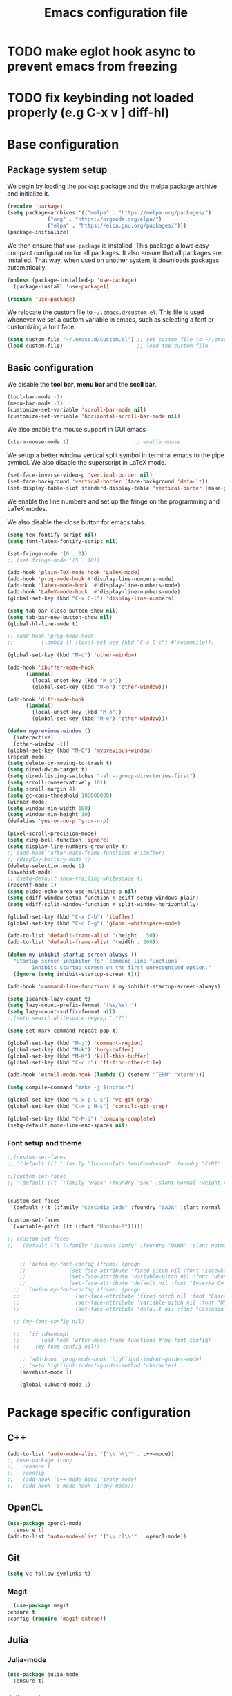 #+title: Emacs configuration file
#+PROPERTY: header-args:emacs-lisp :tangle ./init.el :mkdirp yes

* TODO make eglot hook async to prevent emacs from freezing
* TODO fix keybinding not loaded properly (e.g C-x v ] diff-hl)

* Base configuration

** Package system setup

We begin by loading the ~package~ package and the melpa package
archive and initialize it.

#+begin_src emacs-lisp
  (require 'package)
  (setq package-archives '(("melpa" . "https://melpa.org/packages/")
			   ("org" . "https://orgmode.org/elpa/")
			   ("elpa" . "https://elpa.gnu.org/packages/")))
  (package-initialize)
#+end_src

We then ensure that =use-package= is installed. This package allows
easy compact configuration for all packages. It also ensure that all
packages are installed. That way, when used on another system, it
downloads packages automatically.

#+begin_src emacs-lisp
  (unless (package-installed-p 'use-package)
    (package-install 'use-package))

  (require 'use-package)
#+end_src

We relocate the custom file to =~/.emacs.d/custom.el=. This file is
used whenever we set a custom variable in emacs, such as selecting a
font or customizing a font face.

#+begin_src emacs-lisp
    (setq custom-file "~/.emacs.d/custom.el") ;; set custom file to ~/.emacs.d/custom.el
    (load custom-file)                        ;; load the custom file
#+end_src

** Basic configuration

We disable the *tool bar*, *menu bar* and the *scoll bar*.

#+begin_src emacs-lisp
  (tool-bar-mode -1)
  (menu-bar-mode -1)
  (customize-set-variable 'scroll-bar-mode nil)
  (customize-set-variable 'horizontal-scroll-bar-mode nil)
#+end_src

 We also enable the mouse support in GUI emacs

#+begin_src emacs-lisp
  (xterm-mouse-mode 1)                     ;; enable mouse
#+end_src

We setup a better window vertical split symbol in terminal emacs to
the pipe symbol. We also disable the superscript in LaTeX mode.

#+begin_src emacs-lisp
  (set-face-inverse-video-p 'vertical-border nil)
  (set-face-background 'vertical-border (face-background 'default))
  (set-display-table-slot standard-display-table 'vertical-border (make-glyph-code ?┃))  
#+end_src

We enable the line numbers and set up the fringe on the programming
and LaTeX modes.

We also disable the close button for emacs tabs.

#+begin_src emacs-lisp
  (setq tex-fontify-script nil)
  (setq font-latex-fontify-script nil)

  (set-fringe-mode '(0 . 0))
  ;; (set-fringe-mode '(5 . 10))

  (add-hook 'plain-TeX-mode-hook 'LaTeX-mode)
  (add-hook 'prog-mode-hook #'display-line-numbers-mode)
  (add-hook 'latex-mode-hook  #'display-line-numbers-mode)
  (add-hook 'LaTeX-mode-hook  #'display-line-numbers-mode)
  (global-set-key (kbd "C-x C-l") 'display-line-numbers)

  (setq tab-bar-close-button-show nil)
  (setq tab-bar-new-button-show nil)
  (global-hl-line-mode t)

  ;; (add-hook 'prog-mode-hook
  ;;         (lambda () (local-set-key (kbd "C-c C-c") #'recompile)))
#+end_src

#+begin_src emacs-lisp
  (global-set-key (kbd "M-o") 'other-window)

  (add-hook 'ibuffer-mode-hook
	    (lambda()
	      (local-unset-key (kbd "M-o"))
	      (global-set-key (kbd "M-o") 'other-window)))

  (add-hook 'diff-mode-hook
	    (lambda()
	      (local-unset-key (kbd "M-o"))
	      (global-set-key (kbd "M-o") 'other-window)))

  (defun myprevious-window ()
    (interactive)
    (other-window -1))
  (global-set-key (kbd "M-O") 'myprevious-window)
  (repeat-mode)
  (setq delete-by-moving-to-trash t)
  (setq dired-dwim-target t)
  (setq dired-listing-switches "-al --group-directories-first")
  (setq scroll-conservatively 101)
  (setq scroll-margin 4)
  (setq gc-cons-threshold 100000000)
  (winner-mode)
  (setq window-min-width 100)
  (setq window-min-height 10)
  (defalias 'yes-or-no-p 'y-or-n-p)

  (pixel-scroll-precision-mode)
  (setq ring-bell-function 'ignore)
  (setq display-line-numbers-grow-only t)
  ;; (add-hook 'after-make-frame-functions #'ibuffer)
  ;; (display-battery-mode t)
  (delete-selection-mode 1)
  (savehist-mode)
  ;; (setq-default show-trailing-whitespace t)
  (recentf-mode 1)
  (setq eldoc-echo-area-use-multiline-p nil)
  (setq ediff-window-setup-function #'ediff-setup-windows-plain)
  (setq ediff-split-window-function #'split-window-horizontally)

  (global-set-key (kbd "C-x C-b") 'ibuffer)
  (global-set-key (kbd "C-c C-g") 'global-whitespace-mode)

  (add-to-list 'default-frame-alist '(height . 50))
  (add-to-list 'default-frame-alist '(width . 200))

  (defun my-inhibit-startup-screen-always ()
    "Startup screen inhibitor for `command-line-functions`.
	      Inhibits startup screen on the first unrecognised option."
    (ignore (setq inhibit-startup-screen t)))

  (add-hook 'command-line-functions #'my-inhibit-startup-screen-always)

  (setq isearch-lazy-count t)
  (setq lazy-count-prefix-format "(%s/%s) ")
  (setq lazy-count-suffix-format nil)
  ;;(setq search-whitespace-regexp ".*?")

  (setq set-mark-command-repeat-pop t)

  (global-set-key (kbd "M-;") 'comment-region)
  (global-set-key (kbd "M-k") 'bury-buffer)
  (global-set-key (kbd "M-K") 'kill-this-buffer)
  (global-set-key (kbd "C-c o") 'ff-find-other-file)

  (add-hook 'eshell-mode-hook (lambda () (setenv "TERM" "xterm")))

  (setq compile-command "make -j $(nproc)")

  (global-set-key (kbd "C-x p C-s") 'vc-git-grep)
  (global-set-key (kbd "C-x p M-s") 'consult-git-grep)

  (global-set-key (kbd "C-M-i") 'company-complete)
  (setq-default mode-line-end-spaces nil)
#+end_src

*** Font setup and theme

#+begin_src emacs-lisp
;;(custom-set-faces
;; '(default ((t (:family "Inconsolata SemiCondensed" :foundry "CYRE" :slant normal :weight medium :height 90 :width semi-condensed)))))

;;(custom-set-faces
;; '(default ((t (:family "Hack" :foundry "SRC" :slant normal :weight regular :height 68 :width normal)))))


(custom-set-faces
 '(default ((t (:family "Cascadia Code" :foundry "SAJA" :slant normal :weight semi-light :height 68 :width normal)))))

(custom-set-faces
 '(variable-pitch ((t (:font "Ubuntu-9")))))

;; (custom-set-faces
;;  '(default ((t (:family "Iosevka Comfy" :foundry "UKWN" :slant normal :weight regular :height 75 :width normal)))))


    ;; (defun my-font-config (frame) (progn
    ;; 				(set-face-attribute 'fixed-pitch nil :font "Iosevka Comfy-9")
    ;; 				(set-face-attribute 'variable-pitch nil :font "Ubuntu-9")
    ;; 				(set-face-attribute 'default nil :font "Iosevka Comfy-9")))
  ;;   (defun my-font-config (frame) (progn
  ;; 				  (set-face-attribute 'fixed-pitch nil :font "Cascadia Code PL-8")
  ;; 				  (set-face-attribute 'variable-pitch nil :font "Ubuntu-9")
  ;; 				  (set-face-attribute 'default nil :font "Cascadia Code PL-8")))

  ;; (my-font-config nil)

  ;;   (if (daemonp)
  ;;       (add-hook 'after-make-frame-functions #'my-font-config)
  ;;     (my-font-config nil))

    ;; (add-hook 'prog-mode-hook 'highlight-indent-guides-mode)
    ;; (setq highlight-indent-guides-method 'character)
    (savehist-mode 1)

    (global-subword-mode 1)
#+end_src

* Package specific configuration
** C++

#+begin_src emacs-lisp
  (add-to-list 'auto-mode-alist '("\\.h\\'" . c++-mode))
  ;; (use-package irony
  ;;   :ensure t
  ;;   :config
  ;;   (add-hook 'c++-mode-hook 'irony-mode)
  ;;   (add-hook 'c-mode-hook 'irony-mode))
#+end_src

** OpenCL

#+begin_src emacs-lisp
  (use-package opencl-mode
    :ensure t)
  (add-to-list 'auto-mode-alist '("\\.cl\\'" . opencl-mode))
#+end_src

** Git

#+begin_src emacs-lisp
  (setq vc-follow-symlinks t)
#+end_src

*** Magit

#+begin_src emacs-lisp
      (use-package magit
	:ensure t
	:config (require 'magit-extras))
#+end_src

** Julia
*** Julia-mode

#+begin_src emacs-lisp
  (use-package julia-mode
    :ensure t)
#+end_src

*** Julia-repl

#+begin_src emacs-lisp
  (use-package julia-repl
    :ensure t
    :config (add-to-list 'load-path "/usr/bin/julia")
    :hook (julia-mode . julia-repl-mode))
#+end_src

** Modeline
*** All the icons

Support for icons used in the doom modeline.

#+begin_src emacs-lisp
(when (display-graphic-p)
  (use-package all-the-icons
    :ensure t
    :config (setq all-the-icons-scale-factor 0.8)
	    (setq all-the-icons-fileicon-scale-factor 0.8)))
#+end_src

#+begin_src emacs-lisp
(when (display-graphic-p)
      (use-package all-the-icons-ibuffer
	:ensure t
	:hook (ibuffer-mode . all-the-icons-ibuffer-mode))

      (use-package all-the-icons-dired
	:ensure t
	:config (add-hook 'dired-mode-hook 'all-the-icons-dired-mode))

      (use-package all-the-icons-completion
	:ensure t
	:config (add-hook 'marginalia-mode-hook #'all-the-icons-completion-marginalia-setup)))
#+end_src

*** Doom modeline

The doom modeline provides a more aesthetic modeline with git status.

#+begin_src emacs-lisp
   (when (display-graphic-p)
     (use-package doom-modeline
       :ensure t
       :config (doom-modeline-mode 1)
       :config (setq doom-modeline-height 16)
       ;; :config (setq doom-modeline-icon nil)
       (setq doom-modeline-buffer-file-name-style 'relative-from-project)))

#+end_src

** Minibuffer

*** Company

#+begin_src emacs-lisp
    (use-package company
      :ensure t
      :init
      (global-company-mode))

  (use-package company-quickhelp
    :ensure t)

  (add-hook 'company-search-mode
      (lambda ()
	  (define-key company-mode-map (kbd "C-h C-h") 'company-complete-quick-access)))
#+end_src

*** Corfu

#+begin_src emacs-lisp
  ;; (use-package corfu
  ;;   :ensure t
  ;;   ;; Optional customizations
  ;;   :custom
  ;;   ;; (corfu-cycle t)                ;; Enable cycling for `corfu-next/previous'
  ;;   (corfu-auto t)                 ;; Enable auto completion
  ;;   ;; (corfu-separator ?\s)          ;; Orderless field separator
  ;;   ;; (corfu-quit-at-boundary nil)   ;; Never quit at completion boundary
  ;;   ;; (corfu-quit-no-match nil)      ;; Never quit, even if there is no match
  ;;   ;; (corfu-preview-current nil)    ;; Disable current candidate preview
  ;;   ;; (corfu-preselect-first nil)    ;; Disable candidate preselection
  ;;   ;; (corfu-on-exact-match nil)     ;; Configure handling of exact matches
  ;;   ;; (corfu-echo-documentation nil) ;; Disable documentation in the echo area
  ;;   ;; (corfu-scroll-margin 5)        ;; Use scroll margin
  ;;   :bind
  ;;   ;; Configure SPC for separator insertion
  ;;   (:map corfu-map ("SPC" . corfu-insert-separator)
  ;; 	("M-p" . corfu-doc-scroll-down)
  ;; 	("M-n" . corfu-doc-scroll-up)
  ;; 	("M-d" . corfu-doc-toggle))
  ;;   ;; Enable Corfu only for certain modes.
  ;;   ;; :hook ((prog-mode . corfu-mode)
  ;;   ;;        (shell-mode . corfu-mode)
  ;;   ;;        (eshell-mode . corfu-mode))

  ;;   ;; Recommended: Enable Corfu globally.
  ;;   ;; This is recommended since Dabbrev can be used globally (M-/).
  ;;   ;; See also `corfu-excluded-modes'.
  ;;   :config
  ;;   (global-corfu-mode))
  ;; ;; (use-package kind-icon
  ;; ;;   :ensure t
  ;; ;;   :after corfu
  ;; ;;   :custom
  ;; ;;   (kind-icon-default-face 'corfu-default) ; to compute blended backgrounds correctly
  ;; ;;   :config
  ;; ;;   (add-to-list 'corfu-margin-formatters #'kind-icon-margin-formatter))
#+end_src

*** Embark

#+BEGIN_SRC emacs-lisp
  (use-package embark
    :ensure t

    :bind
    (("C-." . embark-act)         ;; pick some comfortable binding
     ("M-:" . embark-dwim)        ;; good alternative: M-.
     ("C-h B" . embark-bindings)) ;; alternative for `describe-bindings'

    :config

    ;; Optionally replace the key help with a completing-read interface
    (setq prefix-help-command #'embark-prefix-help-command))


  ;; Consult users will also want the embark-consult package.
  (use-package embark-consult
    :ensure t
    :after (embark consult)
    :demand t ; only necessary if you have the hook below
    ;; if you want to have consult previews as you move around an
    ;; auto-updating embark collect buffer
    :hook
    (embark-collect-mode . consult-preview-at-point-mode))
#+END_SRC

*** Vertico

Vertico mode allows a better mini buffer with a comprehensive lisp of
command completion. It works in tandem with marginelia to give
supplement information such as keybindings and description of
functions. Furthermore, it can be used with orderless to provide a
fuzzy finder command completion.

#+begin_src emacs-lisp
  (use-package vertico
    :ensure t
    :config (vertico-mode)
	    (setq vertico-cycle t))
#+end_src

*** Marginelia

Marginelia provides supplementary informations in the minibuffer when
used with the vertico mode.

#+begin_src emacs-lisp
  (use-package marginalia
    :ensure t
    :bind (("M-A" . marginalia-cycle)
	   :map minibuffer-local-map
	   ("M-A" . marginalia-cycle))
    :config
    (setq marginalia-max-relative-age 0)
    (setq marginalia-align 'center)
    :init (marginalia-mode))
#+end_src

*** Orderless

Orderless is a completion framework used in the minibuffer that
provides fuzzy finding.

#+begin_src emacs-lisp
  (use-package orderless
             :ensure t
             :custom
             ((completion-styles '(orderless basic))
             (completion-category-overrides '((file (styles basic partial-completion))))))
#+end_src

** Org mode
*** Org-bullets

#+begin_src emacs-lisp
  (use-package org-bullets
    :after (org)
    :ensure t)
#+end_src

*** Org-mode

#+begin_src emacs-lisp
  (use-package org
    :ensure t
    :hook (org-mode . org-bullets-mode)
    :config (setq org-agenda-files '("~/org/"))
    (setq org-agenda-start-with-log-mode t)
    (setq org-log-done 'time)
    (setq org-log-into-drawer t)
    (setq org-ellipsis " ")
    (setq org-src-fontify-natively t)
    (setq org-highlight-latex-and-related '(latex script entities))
    (setq org-format-latex-options (plist-put org-format-latex-options :scale 0.18))
    :bind ("C-c l" . org-store-link)
    ("C-c a" . org-agenda)
    ("C-c c" . org-capture))

  (org-babel-do-load-languages
   'org-babel-load-languages
   '((python . t)
     (julia . t)))

(setq org-preview-latex-default-process 'dvisvgm)
(setq org-format-latex-options (plist-put org-format-latex-options :scale 0.18))
(plist-put org-format-latex-options :background "Transparent")

(defun my/text-scale-adjust-latex-previews ()
  "Adjust the size of latex preview fragments when changing the
buffer's text scale."
  (pcase major-mode
    ('latex-mode
     (dolist (ov (overlays-in (point-min) (point-max)))
       (if (eq (overlay-get ov 'category)
               'preview-overlay)
           (my/text-scale--resize-fragment ov))))
    ('org-mode
     (dolist (ov (overlays-in (point-min) (point-max)))
       (if (eq (overlay-get ov 'org-overlay-type)
               'org-latex-overlay)
           (my/text-scale--resize-fragment ov))))))

(defun my/text-scale--resize-fragment (ov)
  (overlay-put
   ov 'display
   (cons 'image
         (plist-put
          (cdr (overlay-get ov 'display))
          :scale (+ 1.0 (* 0.25 text-scale-mode-amount))))))

(add-hook 'text-scale-mode-hook #'my/text-scale-adjust-latex-previews)
#+end_src

#+begin_src emacs-lisp
  (use-package htmlize
    :ensure t)
#+end_src

** Elfeed

#+begin_src emacs-lisp
  (use-package elfeed
    :ensure t
    :config (setq elfeed-show-entry-switch 'display-buffer))

  (custom-set-variables
   '(elfeed-feeds
     '("https://karthinks.com/index.xml" "https://www.brendangregg.com/blog/rss.xml" "https://quuxplusone.github.io/blog/feed.xml" "https://protesilaos.com/codelog.xml" "https://awesomekling.github.io/feed.xml" "https://andrewkelley.me/rss.xml" "https://floooh.github.io/feed.xml")))
#+end_src

** Theme

The theme I currently use is the ~doom-ir-black~ theme from the ~doom-themes~ packages with some modifications, mainly a more subtle status bar.

#+begin_src emacs-lisp
     (use-package doom-themes
       :ensure t)

     ;; (load-theme 'ef-light)

     ;; (custom-theme-set-faces
     ;;  'ef-light
     ;;  '(mode-line-active ((t (:inherit mode-line :box (:line-width (1 . 1) :color "#065fff" :style flat-button)))))
     ;;  '(mode-line-inactive ((t (:background "#dbdbdb" :foreground "#70627f" :box (:line-width (1 . 1) :color "#dbdbdb" :style flat-button)))))
     ;;  '(doom-modeline-bar-inactive ((t (:background "#dbdbdb"))))
     ;;  '(doom-modeline-bar ((t (:background "#b7c7ff")))))
     ;; ;; (load-theme 'ef-light)

     ;; (enable-theme 'ef-light)

     (load-theme 'doom-ir-black)
  (custom-theme-set-faces
   'doom-ir-black
   '(doom-modeline-bar-inactive ((t (:background "grey6"))))
   '(font-lock-comment-face ((t (:foreground "#cf9f8f" :slant oblique))))
   ;; '(font-lock-doc-face ((t (:foreground "#cdf25e" :slant oblique))))
   ;; '(font-lock-doc-face ((t (:foreground "#98d9fa" :slant oblique))))
   '(font-lock-doc-face ((t (:foreground "#96cbfe" :slant oblique))))
   ;; '(font-lock-comment-face ((t (:foreground "grey60" :slant oblique))))
   '(font-lock-function-name-face ((t (:foreground "#d0b9f0"))))
   '(doom-modeline-bar ((t (:background "grey15"))))
   '(doom-modeline-persp-name ((t (:foreground "#99CC99" :slant normal))))
   '(doom-modeline-persp-buffer-not-in-persp ((t (:foreground "#83898d" :slant normal))))
   '(mode-line ((t (:background "grey15" :foreground "#ffffff" :box nil))))
   '(mode-line-inactive ((t (:background "gray6" :foreground "#5B6268" :box nil))))
   ;; '(line-number-current-line ((t (:foreground "white" :background "grey6"))))
   ;; '(line-number ((t (:foreground "#5B6268" :background "grey6"))))
   '(line-number-current-line ((t (:foreground "white" :background "#121212" :weight bold))))
   '(line-number ((t (:foreground "#5B6268"))))
   '(org-block ((t (:extend t :background "grey5"))))
   ;; '(font-lock-type-face ((t (:foreground "#FFFFB6" :slant oblique))))
   '(font-lock-type-face ((t (:foreground "#FFFFB6"))))
   '(diff-removed ((t (:background "#2b0000" :foreground "#cc564c"))))
   '(diff-added ((t (:background "#1d2e10" :foreground "#A8FF60"))))
   '(diff-refine-added ((t (:foreground "#A8FF60" :background "#213313" :weight bold))))
   '(diff-refine-removed ((t (:foreground "#ff6c60" :background "#4f3438" :weight bold))))
   '(diff-hl-dired-ignored ((t (:foreground "#5B6268" :background "#5B6268"))))
   '(diff-hl-dired-unknown ((t (:foreground "#a9a1e1" :background "#a9a1e1"))))
   '(diff-hunk-header ((t (:foreground "#a9a1e1" :background "#1e1c29"))))
   '(ediff-current-diff-A ((t (:background "#4f3438" :foreground "#ff6c60"))))
   '(ediff-current-diff-B ((t (:background "#213313" :foreground "#A8FF60"))))
   '(ediff-fine-diff-A ((t (:background "#572d33" :foreground "#ff6c60"))))
   '(ediff-fine-diff-B ((t (:background "#26450e" :foreground "#A8FF60"))))
   '(dired-directory ((t (:foreground "coral" :weight bold))))
   '(font-lock-builtin-face ((t (:foreground "wheat2"))))
   '(outline-2 ((t (:foreground "coral"))))
   '(outline-3 ((t (:foreground "#99CC99"))))
   '(outline-4 ((t (:foreground "wheat2"))))
   '(font-lock-keyword-face ((t (:foreground "#96cbfe" :weight bold))))
   '(font-lock-preprocessor-face ((t (:foreground "#ffabfb" :weight bold))))
   '(Man-overstrike ((t (:foreground "#96cbfe" :weight bold))))
   '(Man-underline ((t (:foreground "wheat2" :underline t))))
   '(pulsar-cyan ((t (:background "#96cbfe"))))
   '(ansi-color-bright-black ((t (:background "grey60" :foreground "grey60"))))
   '(fixed-pitch ((t ())))
   '(mode-line-active ((t (:inherit mode-line :box (:line-width (1 . 1) :color "grey34" :style flat-button)))))
   '(mode-line-inactive ((t (:background "gray6" :foreground "#5B6268" :box (:line-width (1 . 1) :color "gray6" :style flat-button)))))
   '(isearch ((t (:background "#fac200" :foreground "#000000"))))
   ;; '(font-lock-preprocessor-face ((t (:foreground "coral"))))
   '(font-lock-string-face ((t (:foreground "SkyBlue1"))))
   '(font-lock-variable-name-face ((t (:foreground "aquamarine3"))))
   '(company-tooltip-selection ((t (:background "grey21" :foreground "SkyBlue1" :weight bold))))
   '(company-tooltip-scrollbar-track ((t (:background "grey15"))))
   '(font-lock-builtin-face ((t (:foreground "pink1"))))
   '(ansi-color-magenta ((t (:foreground "#a9a1e1" :background "#a9a1e1"))))
   '(ansi-color-bright-magenta ((t (:foreground "#ffabfb" :background "#ffabfb"))))
   '(ansi-color-blue ((t (:foreground "#96cbfe" :background "#96cbfe"))))
   '(ansi-color-bright-blue ((t (:foreground "#96cbfe" :background "#96cbfe"))))
   '(ansi-color-green ((t (:foreground "#99CC99" :background "#99CC99"))))
   '(ansi-color-bright-green ((t (:foreground "#A8FF60" :background "#A8FF60"))))
   '(ansi-color-yellow ((t (:foreground "wheat2" :background "wheat2"))))
   '(ansi-color-bright-yellow ((t (:foreground "wheat2" :background "wheat2"))))
   '(ansi-color-red ((t (:foreground "#ff6c60" :background "#ff6c60"))))
   '(ansi-color-bright-red ((t (:foreground "#cc564c" :background "#cc564c"))))
   '(ansi-color-cyan ((t (:foreground "#a9a1e1" :background "#a9a1e1"))))
   '(ansi-color-bright-cyan ((t (:foreground "#a9a1e1" :background "#a9a1e1")))))

     (enable-theme 'doom-ir-black)

#+end_src

** Miscellaneous

*** Autothemer

#+begin_src emacs-lisp
  (use-package autothemer
    :ensure t)
#+end_src

*** Cape

#+begin_src emacs-lisp
  (use-package cape
    :ensure t
    ;; Bind dedicated completion commands
    ;; Alternative prefix keys: C-c p, M-p, M-+, ...
    :bind (
	   ("M-/" . cape-dabbrev))
    :config
    ;; Add `completion-at-point-functions', used by `completion-at-point'.
    (add-to-list 'completion-at-point-functions #'cape-dabbrev)
    (add-to-list 'completion-at-point-functions #'cape-file)
    (add-to-list 'completion-at-point-functions #'cape-history)
    (add-to-list 'completion-at-point-functions #'cape-keyword)
    (add-to-list 'completion-at-point-functions #'cape-tex)
    ;;(add-to-list 'completion-at-point-functions #'cape-sgml)
    ;;(add-to-list 'completion-at-point-functions #'cape-rfc1345)
    ;;(add-to-list 'completion-at-point-functions #'cape-abbrev)
    ;;(add-to-list 'completion-at-point-functions #'cape-ispell)
    ;;(add-to-list 'completion-at-point-functions #'cape-dict)
    ;;(add-to-list 'completion-at-point-functions #'cape-symbol)
    ;;(add-to-list 'completion-at-point-functions #'cape-line)
    )
#+end_src

*** Consult

The consult package provides many commands such as a better switch
buffer command ~consult-buffer~ that adds a live preview of the
currently selection buffer in the minibuffer list. Many more useful
commands such as ~consult-yank-pop~, ~consult-{theme,man,line,imenu}~
are either used via the minibuffer are bound to keybindings.

#+begin_src emacs-lisp
  (use-package consult
    :ensure t
    :bind ("C-x b" . consult-buffer)
	   ;; ("C-x C-b" . consult-buffer-other-window)
	   ("C-x p b" . consult-project-buffer)
	   ("C-c s" . consult-imenu-multi)
	   ("M-y" . consult-yank-pop)
	   ("M-s" . consult-line))
#+end_src

*** Diff-at-point

#+begin_src emacs-lisp
  (use-package diff-at-point
    :ensure t)
#+end_src
*** Diff-hl

#+begin_src emacs-lisp
  ;; (use-package diff-hl
  ;;   :ensure t
  ;;   :config
  ;;   (require 'diff-hl)
  ;;   (add-hook 'dired-mode-hook 'diff-hl-dired-mode)
  ;;   (global-diff-hl-mode))

  (defun my-fringe-hook ()
    (setq left-fringe-width 0
	  right-fringe-width 0))

  (add-hook 'prog-mode-hook 'my-fringe-hook)
  (add-hook 'org-mode-hook 'my-fringe-hook)
  (add-hook 'dired-mode-hook 'my-fringe-hook)
  (add-hook 'Man-mode-hook 'my-fringe-hook)
#+end_src

*** Dired

#+begin_src emacs-lisp
  (add-hook 'dired-mode-hook 'dired-hide-details-mode)

  (setq dired-listing-switches "-alh --group-directories-first")
  (add-hook 'dired-mode-hook 'dired-omit-mode)

  ;; (use-package dired-git-info
  ;;   :ensure t
  ;;   :config (add-hook 'dired-after-readin-hook 'dired-git-info-auto-enable))
#+end_src

*** Eglot

#+begin_src emacs-lisp
  ;; (use-package eglot-jl
  ;;   :ensure t)

  ;; (defun my-julia-init ()
  ;;   (progn
  ;;     (eglot-jl-init)
  ;;     (eglot-ensure)))

  (defun my-zig-init ()
    (progn
      (eglot-ensure)))

  (use-package eglot
    :ensure t
    :config
    (add-to-list 'eglot-server-programs '((c++-mode c-mode) . ("clangd"
							       "--header-insertion=never")))
    (add-to-list 'eglot-server-programs '(zig-mode . ("zls")))
    (add-hook 'python-mode 'eglot-ensure)
    (add-hook 'c-mode-hook 'eglot-ensure)
    (add-hook 'c++-mode-hook 'eglot-ensure)
    ;; (add-hook 'julia-mode-hook 'my-julia-init)
    (add-hook 'zig-mode-hook 'my-zig-init)
    (setq eglot-connect-timeout 10000))
#+end_src

*** Exec-path-from-shell

#+begin_src emacs-lisp
  (use-package exec-path-from-shell
    :ensure t)

  (when (daemonp)
    (exec-path-from-shell-initialize))

  (exec-path-from-shell-initialize)
#+end_src

*** Fancy compilation mode

#+begin_src emacs-lisp
  (use-package fancy-compilation
    :ensure t
    :config (fancy-compilation-mode)
    (setq fancy-compilation-term "xterm")
    ;; (setq fancy-compilation-override-colors nil)
    )
#+end_src

*** Page-break-lines

The package changes the formfeed ASCII character ^L by a line. This
character is used in legacy elisp code as well as in buffer mode help.

#+begin_src emacs-lisp
    (use-package page-break-lines
      :ensure t
      :config (global-page-break-lines-mode))
#+end_src

*** Persp-mode

#+begin_src emacs-lisp
  ;; (if (daemonp)
  ;;     (use-package persp-mode
  ;;       :ensure t
  ;;       :init (persp-mode)
  ;;       (setq persp-add-buffer-on-after-change-major-mode t)
  ;;       (setq persp-auto-save-opt 0)
  ;;       (global-set-key (kbd "C-x b") #'(lambda (arg)
  ;; 					(interactive "P")
  ;; 					(with-persp-buffer-list () (consult-buffer arg))))
  ;;       (global-set-key (kbd "C-x C-b") #'(lambda (arg)
  ;; 					  (interactive "P")
  ;; 					  (with-persp-buffer-list () (ibuffer arg))))))
#+end_src

*** Pdf-tools

Pdf-tools provides a better alternative to the doc-view mode. It
allows to load pdfs quickly and also provides a dark theme that adapts
to the current theme background. It provides with an outline of the
document (if provided in the meta-data of the .pdf). The only drawback
of this mode is that it needs to be loaded (either on startup in
daemon mode or before opening a pdf document) and the load time is non
negligeable.

#+begin_src emacs-lisp
  (use-package pdf-tools
    :ensure t
    ;; :hook (pdf-tools-enabled . pdf-view-midnight-minor-mode)
    :config (setq pdf-view-midnight-colors '("white" . "black")))

  (if (daemonp)
      (pdf-tools-install))
#+end_src

*** Popper

#+BEGIN_SRC emacs-lisp
  (use-package popper
    :ensure t
    :bind (("C-S-p"   . popper-toggle-latest)
	   ("C-S-z"   . popper-cycle)
	   ("C-M-`" . popper-toggle-type))
    :config
    (setq popper-reference-buffers
	  '("\\*Async Shell Command\\*"
	    "\\*julia\\*"
	    "\\*vterm\\*"
	    "\\*eldoc\\*"
	    "\\*Shell Command Output\\*"
	    "\\*Async Shell Command Output\\*"
	    ;; Man-mode
	    help-mode
	    eshell-mode
	    compilation-mode
	    pdf-outline-buffer-mode))
    (popper-mode +1)
    (popper-echo-mode +1)
    (setq popper-group-function #'popper-group-by-project)
    :custom (popper-mode-line nil))
#+END_SRC

*** Pulsar

#+begin_src  emacs-lisp
  (use-package pulsar
    :ensure t
    :config ;; (pulsar-global-mode 1)
	    ;; (setq pulsar-pulse nil)
	    (setq pulsar-face 'pulsar-red)
	    (setq pulsar-delay 0.05)
	    (add-hook 'next-error-hook #'pulsar-pulse-line)
    :custom (pulsar-pulse-functions '(;; other-window
				      occur-mode-goto-occurrence
				      ;; windmove-do-window-select
				      ;; mouse-set-point
				      ;; mouse-select-window
				      ;; scroll-up-command
				      ;; scroll-down-command
				      ;; recenter-top-bottom
				      isearch-repeat-forward
				      isearch-repeat-backward
				      ;; beginning-of-buffer
				      ;; end-of-buffer
				      )))
#+end_src

*** Vterm

We ensure the vterm package and set the keybinding ~M-T~ to open a new
terminal buffer.

#+begin_src emacs-lisp
     (use-package vterm
       :ensure t
       :bind ("M-T" . vterm))
#+end_src

*** Rainbow-mode

#+begin_src emacs-lisp
  (use-package rainbow-mode
    :ensure t)
#+end_src

*** Transpose-frame

The =transpose-frame= package provide commands to do windows
manipulation.

#+begin_src emacs-lisp
  (use-package transpose-frame
    :ensure t)
#+end_src

We modify the window movement commands defined in the
=transpose-frame= package to =cycle= in the four direction and we
bound these modification to the keybindings ~M-{n,p,f,b}~ for changing
frame and ~M-{N,P,F,B}~ for switching buffers.

#+begin_src emacs-lisp
    (defun my/windmove-right ()
      "change focus to the window on the right it is exists, otherwise change focus to the left"
      (interactive)
      (cond
       ((window-in-direction 'right) (windmove-right))
       ((window-in-direction 'left)  (windmove-left))))

    (defun my/windmove-left ()
      "change focus to the window on the left it is exists, otherwise change focus to the right"
      (interactive)
      (cond
       ((window-in-direction 'left) (windmove-left))
       ((window-in-direction 'right)  (windmove-right))))

    (defun my/windmove-up ()
      "change focus to the window above it is exists, otherwise change focus to the window below"
      (interactive)
      (cond
       ((window-in-direction 'above) (windmove-up))
       ((window-in-direction 'below)  (windmove-down))))

    (defun my/windmove-down ()
      "change focus to the window below it is exists, otherwise change focus to the window above"
      (interactive)
      (cond
       ((window-in-direction 'below) (windmove-down))
       ((window-in-direction 'above)  (windmove-up))))


    ;; unbind clone buffer in info mode and bind windmove down
    (add-hook 'Info-mode-hook (lambda () (progn (local-unset-key (kbd "M-n"))
						(local-set-key (kbd "M-n") 'my/windmove-down))))

  ;;   (global-set-key (kbd "M-n") 'my/windmove-down)
  ;;   (global-set-key (kbd "M-p") 'my/windmove-up)
  ;;   (global-set-key (kbd "M-f") 'my/windmove-right)
  ;;   (global-set-key (kbd "M-b") 'my/windmove-left)

    (global-set-key (kbd "M-N") 'flip-frame)
    (global-set-key (kbd "M-P") 'flip-frame)
    (global-set-key (kbd "M-F") 'flop-frame)
    (global-set-key (kbd "M-B") 'flop-frame)
    (global-set-key (kbd "M-R") 'transpose-frame)

#+end_src

*** Xclip

We use ~xclip-mode~ to be able to copy/paste in and out of emacs.

#+begin_src emacs-lisp
  (use-package xclip
    :ensure t
    :config (xclip-mode t))
  #+end_src
  
*** Gnugo

#+begin_src emacs-lisp
      (use-package gnugo
	:ensure t
	:config
	(setq gnugo-xpms 'gnugo-imgen-create-xpms)
	(setq gnugo-imgen-style 'ttn))
#+end_src
